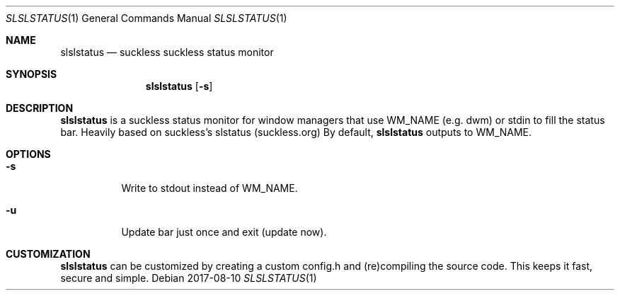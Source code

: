 .Dd 2017-08-10
.Dt SLSLSTATUS 1
.Os
.Sh NAME
.Nm slslstatus
.Nd suckless suckless status monitor
.Sh SYNOPSIS
.Nm
.Op Fl s
.Sh DESCRIPTION
.Nm
is a suckless status monitor for window managers that use WM_NAME (e.g. dwm) or
stdin to fill the status bar. Heavily based on suckless's slstatus (suckless.org)
By default,
.Nm
outputs to WM_NAME.
.Sh OPTIONS
.Bl -tag -width Ds
.It Fl s
Write to stdout instead of WM_NAME.
.It Fl u
Update bar just once and exit (update now).
.El
.Sh CUSTOMIZATION
.Nm
can be customized by creating a custom config.h and (re)compiling the source
code. This keeps it fast, secure and simple.
